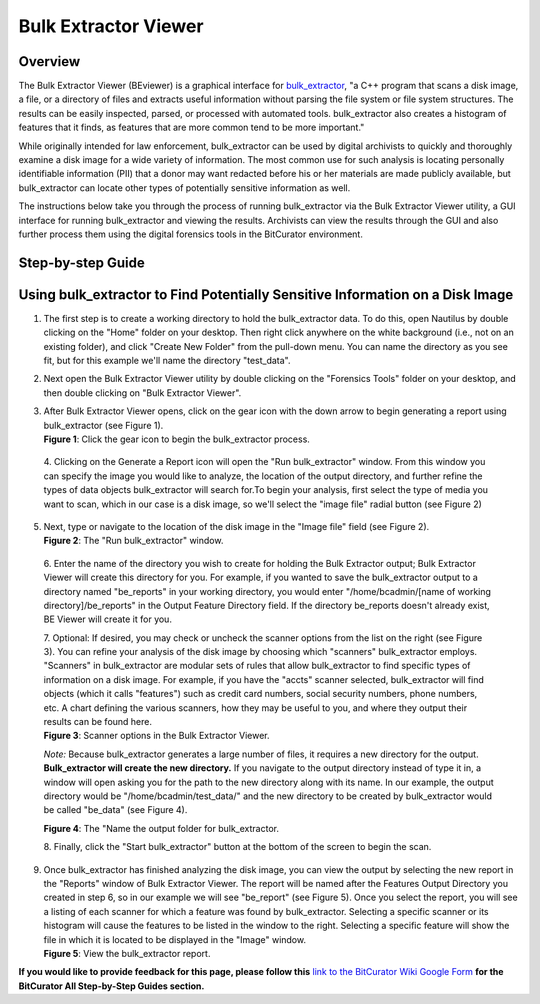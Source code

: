 **Bulk Extractor Viewer**
=========================

**Overview**
~~~~~~~~~~~~

The Bulk Extractor Viewer (BEviewer) is a graphical interface for
`bulk_extractor <https://forensicswiki.xyz/wiki/index.php?title=Bulk_extractor>`__,
"a C++ program that scans a disk image, a file, or a directory of files
and extracts useful information without parsing the file system or file
system structures. The results can be easily inspected, parsed, or
processed with automated tools. bulk_extractor also creates a histogram
of features that it finds, as features that are more common tend to be
more important."

While originally intended for law enforcement, bulk_extractor can be
used by digital archivists to quickly and thoroughly examine a disk
image for a wide variety of information. The most common use for such
analysis is locating personally identifiable information (PII) that a
donor may want redacted before his or her materials are made publicly
available, but bulk_extractor can locate other types of potentially
sensitive information as well.

The instructions below take you through the process of running
bulk_extractor via the Bulk Extractor Viewer utility, a GUI interface
for running bulk_extractor and viewing the results. Archivists can view
the results through the GUI and also further process them using the
digital forensics tools in the BitCurator environment.

**Step-by-step Guide**
~~~~~~~~~~~~~~~~~~~~~~

**Using bulk_extractor to Find Potentially Sensitive Information on a Disk Image**
~~~~~~~~~~~~~~~~~~~~~~~~~~~~~~~~~~~~~~~~~~~~~~~~~~~~~~~~~~~~~~~~~~~~~~~~~~~~~~~~~~

1. The first step is to create a working directory to hold the
   bulk_extractor data. To do this, open Nautilus by double clicking on
   the "Home" folder on your desktop. Then right click anywhere on the
   white background (i.e., not on an existing folder), and click "Create
   New Folder" from the pull-down menu. You can name the directory as
   you see fit, but for this example we'll name the directory
   "test_data".

2. Next open the Bulk Extractor Viewer utility by double clicking on the
   "Forensics Tools" folder on your desktop, and then double clicking on
   "Bulk Extractor Viewer".

3. | After Bulk Extractor Viewer opens, click on the gear icon with the
     down arrow to begin generating a report using bulk_extractor (see
     Figure 1).
   | **Figure 1**: Click the gear icon to begin the bulk_extractor
     process.
   | |image1|

..

   4. Clicking on the Generate a Report icon will open the "Run
   bulk_extractor" window. From this window you can specify the image
   you would like to analyze, the location of the output directory, and
   further refine the types of data objects bulk_extractor will search
   for.To begin your analysis, first select the type of media you want
   to scan, which in our case is a disk image, so we'll select the
   "image file" radial button (see Figure 2)

5. | Next, type or navigate to the location of the disk image in the
     "Image file" field (see Figure 2).
   | **Figure 2**: The "Run bulk_extractor" window.
   | |image2|

..

   6. Enter the name of the directory you wish to create for holding the
   Bulk Extractor output; Bulk Extractor Viewer will create this
   directory for you. For example, if you wanted to save the
   bulk_extractor output to a directory named "be_reports" in your
   working directory, you would enter "/home/bcadmin/[name of working
   directory]/be_reports" in the Output Feature Directory field. If the
   directory be_reports doesn't already exist, BE Viewer will create it
   for you.

   | 7. Optional: If desired, you may check or uncheck the scanner
     options from the list on the right (see Figure 3). You can refine
     your analysis of the disk image by choosing which "scanners"
     bulk_extractor employs. "Scanners" in bulk_extractor are modular
     sets of rules that allow bulk_extractor to find specific types of
     information on a disk image. For example, if you have the "accts"
     scanner selected, bulk_extractor will find objects (which it calls
     "features") such as credit card numbers, social security numbers,
     phone numbers, etc. A chart defining the various scanners, how they
     may be useful to you, and where they output their results can be
     found here.
   | **Figure 3**: Scanner options in the Bulk Extractor Viewer.
   | |image3|

   *Note:* Because bulk_extractor generates a large number of files, it
   requires a new directory for the output. **Bulk_extractor will create
   the new directory.** If you navigate to the output directory instead
   of type it in, a window will open asking you for the path to the new
   directory along with its name. In our example, the output directory
   would be "/home/bcadmin/test_data/" and the new directory to be
   created by bulk_extractor would be called "be_data" (see Figure 4).

   | **Figure 4**: The "Name the output folder for bulk_extractor.
   | |image4|

   8. Finally, click the "Start bulk_extractor" button at the bottom of
   the screen to begin the scan.

9. | Once bulk_extractor has finished analyzing the disk image, you can
     view the output by selecting the new report in the "Reports" window
     of Bulk Extractor Viewer. The report will be named after the
     Features Output Directory you created in step 6, so in our example
     we will see "be_report" (see Figure 5). Once you select the report,
     you will see a listing of each scanner for which a feature was
     found by bulk_extractor. Selecting a specific scanner or its
     histogram will cause the features to be listed in the window to the
     right. Selecting a specific feature will show the file in which it
     is located to be displayed in the "Image" window.
   | **Figure 5**: View the bulk_extractor report.
   | |image5|

**If you would like to provide feedback for this page, please follow
this** `link to the BitCurator Wiki Google
Form <https://docs.google.com/forms/d/e/1FAIpQLSelmRx1VmgDEg3dU5_8cXZy9MZ5v8_sAl-Ur2nPFLAi6Lvu2w/viewform?usp=sf_link>`__
**for the BitCurator All Step-by-Step Guides section.**

.. |image1| image:: ./media/image1.png
   :width: 6.5in
   :height: 4.84722in
.. |image2| image:: ./media/image4.png
   :width: 6.5in
   :height: 4.875in
.. |image3| image:: ./media/image2.png
   :width: 6.5in
   :height: 6.40278in
.. |image4| image:: ./media/image3.png
   :width: 5.61095in
   :height: 7.92188in
.. |image5| image:: ./media/image5.png
   :width: 6.5in
   :height: 4.86111in

